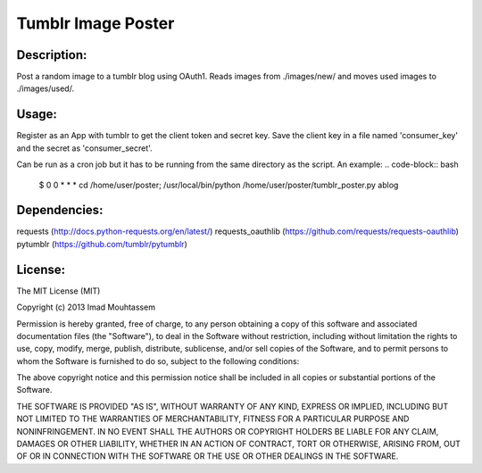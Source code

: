 Tumblr Image Poster
===================

Description:
------------
Post a random image to a tumblr blog using OAuth1.
Reads images from ./images/new/ and moves used images to ./images/used/.

Usage:
------
.. code-block:: pycon
	>>> python tumblr_poster.py

Register as an App with tumblr to get the client token and secret key. Save the client key in a file named 'consumer_key' and the secret as 'consumer_secret'.

Can be run as a cron job but it has to be running from the same directory as the script. An example:
.. code-block:: bash
	$ 0 0 * * * cd /home/user/poster; /usr/local/bin/python /home/user/poster/tumblr_poster.py ablog

Dependencies:
-------------
requests (http://docs.python-requests.org/en/latest/)
requests_oauthlib (https://github.com/requests/requests-oauthlib)
pytumblr (https://github.com/tumblr/pytumblr)

License:
--------

The MIT License (MIT)

Copyright (c) 2013 Imad Mouhtassem

Permission is hereby granted, free of charge, to any person obtaining a copy of
this software and associated documentation files (the "Software"), to deal in
the Software without restriction, including without limitation the rights to
use, copy, modify, merge, publish, distribute, sublicense, and/or sell copies of
the Software, and to permit persons to whom the Software is furnished to do so,
subject to the following conditions:

The above copyright notice and this permission notice shall be included in all
copies or substantial portions of the Software.

THE SOFTWARE IS PROVIDED "AS IS", WITHOUT WARRANTY OF ANY KIND, EXPRESS OR
IMPLIED, INCLUDING BUT NOT LIMITED TO THE WARRANTIES OF MERCHANTABILITY, FITNESS
FOR A PARTICULAR PURPOSE AND NONINFRINGEMENT. IN NO EVENT SHALL THE AUTHORS OR
COPYRIGHT HOLDERS BE LIABLE FOR ANY CLAIM, DAMAGES OR OTHER LIABILITY, WHETHER
IN AN ACTION OF CONTRACT, TORT OR OTHERWISE, ARISING FROM, OUT OF OR IN
CONNECTION WITH THE SOFTWARE OR THE USE OR OTHER DEALINGS IN THE SOFTWARE.
